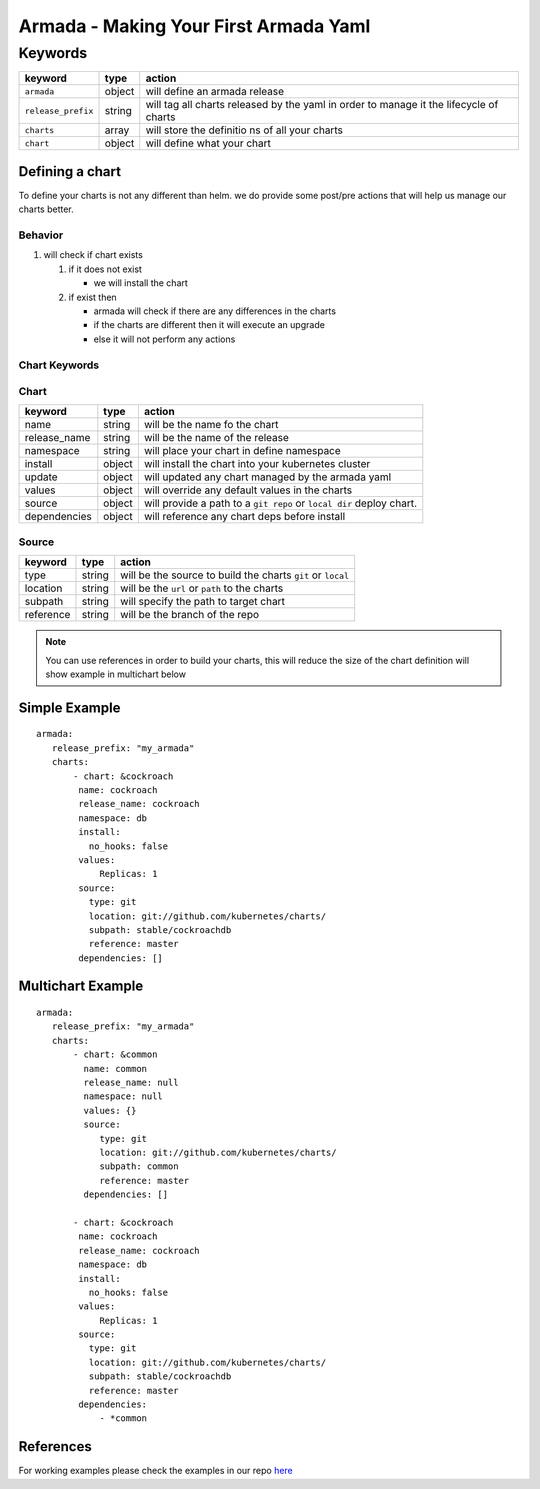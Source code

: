 Armada - Making Your First Armada Yaml
======================================

Keywords
--------

+---------------------+--------+----------------------+
| keyword             | type   | action               |
+=====================+========+======================+
| ``armada``          | object | will                 |
|                     |        | define an            |
|                     |        | armada               |
|                     |        | release              |
+---------------------+--------+----------------------+
| ``release_prefix``  | string | will tag             |
|                     |        | all                  |
|                     |        | charts               |
|                     |        | released             |
|                     |        | by the               |
|                     |        | yaml in              |
|                     |        | order to             |
|                     |        | manage it            |
|                     |        | the                  |
|                     |        | lifecycle            |
|                     |        | of charts            |
+---------------------+--------+----------------------+
| ``charts``          | array  | will                 |
|                     |        | store the            |
|                     |        | definitio            |
|                     |        | ns                   |
|                     |        | of all               |
|                     |        | your                 |
|                     |        | charts               |
+---------------------+--------+----------------------+
| ``chart``           | object | will                 |
|                     |        | define               |
|                     |        | what your            |
|                     |        | chart                |
|                     |        |                      |
+---------------------+--------+----------------------+

Defining a chart
~~~~~~~~~~~~~~~~

To define your charts is not any different than helm. we do provide some
post/pre actions that will help us manage our charts better.

Behavior
^^^^^^^^

1. will check if chart exists

   1. if it does not exist

      -  we will install the chart

   2. if exist then

      -  armada will check if there are any differences in the charts
      -  if the charts are different then it will execute an upgrade
      -  else it will not perform any actions

Chart Keywords
^^^^^^^^^^^^^^

Chart
^^^^^

+-----------------+----------+------------------------------------------------------------------------+
| keyword         | type     | action                                                                 |
+=================+==========+========================================================================+
| name            | string   | will be the name fo the chart                                          |
+-----------------+----------+------------------------------------------------------------------------+
| release\_name   | string   | will be the name of the release                                        |
+-----------------+----------+------------------------------------------------------------------------+
| namespace       | string   | will place your chart in define namespace                              |
+-----------------+----------+------------------------------------------------------------------------+
| install         | object   | will install the chart into your kubernetes cluster                    |
+-----------------+----------+------------------------------------------------------------------------+
| update          | object   | will updated any chart managed by the armada yaml                      |
+-----------------+----------+------------------------------------------------------------------------+
| values          | object   | will override any default values in the charts                         |
+-----------------+----------+------------------------------------------------------------------------+
| source          | object   | will provide a path to a ``git repo`` or ``local dir`` deploy chart.   |
+-----------------+----------+------------------------------------------------------------------------+
| dependencies    | object   | will reference any chart deps before install                           |
+-----------------+----------+------------------------------------------------------------------------+

Source
^^^^^^

+-------------+----------+---------------------------------------------------------------+
| keyword     | type     | action                                                        |
+=============+==========+===============================================================+
| type        | string   | will be the source to build the charts ``git`` or ``local``   |
+-------------+----------+---------------------------------------------------------------+
| location    | string   | will be the ``url`` or ``path`` to the charts                 |
+-------------+----------+---------------------------------------------------------------+
| subpath     | string   | will specify the path to target chart                         |
+-------------+----------+---------------------------------------------------------------+
| reference   | string   | will be the branch of the repo                                |
+-------------+----------+---------------------------------------------------------------+

.. note::

    You can use references in order to build your charts, this will reduce the size of the chart definition will show example in multichart below

Simple Example
~~~~~~~~~~~~~~

::

    armada:
       release_prefix: "my_armada"
       charts:
           - chart: &cockroach
            name: cockroach
            release_name: cockroach
            namespace: db
            install:
              no_hooks: false
            values:
                Replicas: 1
            source:
              type: git
              location: git://github.com/kubernetes/charts/
              subpath: stable/cockroachdb
              reference: master
            dependencies: []

Multichart Example
~~~~~~~~~~~~~~~~~~

::

    armada:
       release_prefix: "my_armada"
       charts:
           - chart: &common
             name: common
             release_name: null
             namespace: null
             values: {}
             source:
                type: git
                location: git://github.com/kubernetes/charts/
                subpath: common
                reference: master
             dependencies: []

           - chart: &cockroach
            name: cockroach
            release_name: cockroach
            namespace: db
            install:
              no_hooks: false
            values:
                Replicas: 1
            source:
              type: git
              location: git://github.com/kubernetes/charts/
              subpath: stable/cockroachdb
              reference: master
            dependencies:
                - *common

References
~~~~~~~~~~

For working examples please check the examples in our repo
`here <https://github.com/att-comdev/armada/tree/master/examples>`__
